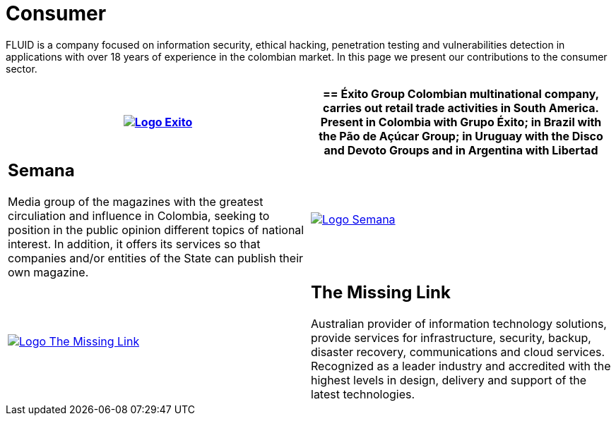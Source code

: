 :slug: customers/consumer/
:category: customers
:description: FLUID is a company focused on information security, ethical hacking, penetration testing and vulnerabilities detection in applications with over 18 years of experience in the colombian market. In this page we present our contributions to the consumer sector.
:keywords: FLUID, Consumer, Information, Security, Pentesting, Ethical Hacking.
:translate: clientes/comercial/

= Consumer

{description}

[role="comercial tb-alt"]
[cols=2, frame="none"]
|====
^.^a|image:logo-exito.png[alt="Logo Exito",link="https://www.exito.com/"]

a|== Éxito Group
Colombian multinational company,
carries out retail trade activities in South America.
Present in Colombia with Grupo Éxito;
in Brazil with the Pão de Açúcar Group;
in Uruguay with the Disco and Devoto Groups
and in Argentina with Libertad

a|== Semana
Media group of the magazines with the greatest circuliation
and influence in Colombia,
seeking to position in the public opinion different
topics of national interest.
In addition, it offers its services
so that companies and/or entities of the State
can publish their own magazine.

^.^a|image:logo-semana.png[alt="Logo Semana",link="http://www.semana.com/"]

^.^a|image:logo-tml.png[alt="Logo The Missing Link",link="https://www.themissinglink.com.au/"]

a|== The Missing Link
Australian provider of information technology solutions,
provide services for infrastructure, security, backup,
disaster recovery, communications and cloud services.
Recognized as a leader industry
and accredited with the highest levels in design, delivery and support
of the latest technologies.

|=======
